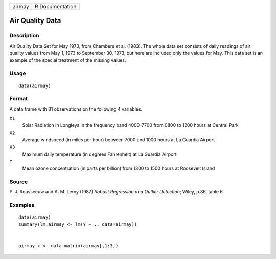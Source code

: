 +--------+-----------------+
| airmay | R Documentation |
+--------+-----------------+

Air Quality Data
----------------

Description
~~~~~~~~~~~

Air Quality Data Set for May 1973, from Chambers et al. (1983). The
whole data set consists of daily readings of air quality values from May
1, 1973 to September 30, 1973, but here are included only the values for
May. This data set is an example of the special treatment of the missing
values.

Usage
~~~~~

::

    data(airmay)

Format
~~~~~~

A data frame with 31 observations on the following 4 variables.

``X1``
    Solar Radiation in Longleys in the frequency band 4000-7700 from
    0800 to 1200 hours at Central Park

``X2``
    Average windspeed (in miles per hour) between 7000 and 1000 hours at
    La Guardia Airport

``X3``
    Maximum daily temperature (in degrees Fahrenheit) at La Guardia
    Airport

``Y``
    Mean ozone concentration (in parts per billion) from 1300 to 1500
    hours at Roosevelt Island

Source
~~~~~~

P. J. Rousseeuw and A. M. Leroy (1987) *Robust Regression and Outlier
Detection*; Wiley, p.86, table 6.

Examples
~~~~~~~~

::

    data(airmay)
    summary(lm.airmay <- lm(Y ~ ., data=airmay))


    airmay.x <- data.matrix(airmay[,1:3])

